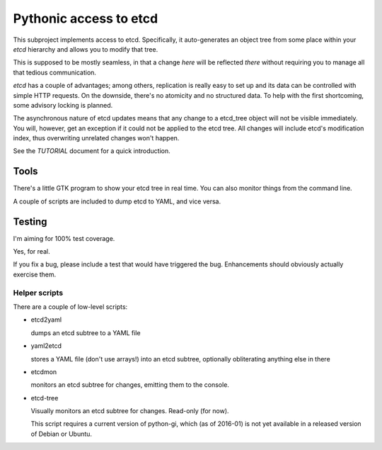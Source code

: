 =======================
Pythonic access to etcd
=======================

This subproject implements access to etcd. Specifically, it auto-generates
an object tree from some place within your `etcd` hierarchy and allows you
to modify that tree.

This is supposed to be mostly seamless, in that a change *here* will be
reflected *there* without requiring you to manage all that tedious
communication.

.. image:: https://travis-ci.org/M-o-a-T/etcd_tree.png?branch=master
   :target: https://travis-ci.org/M-o-a-T/etcd_tree

.. image:: https://coveralls.io/repos/M-o-a-T/etcd_tree/badge.svg?branch=master&service=github
   :target: https://coveralls.io/github/M-o-a-T/etcd_tree?branch=master


`etcd` has a couple of advantages; among others, replication is really easy
to set up and its data can be controlled with simple HTTP requests. On the
downside, there's no atomicity and no structured data. To help with the
first shortcoming, some advisory locking is planned.

The asynchronous nature of etcd updates means that any change to a etcd_tree
object will not be visible immediately. You will, however, get an exception
if it could not be applied to the etcd tree. All changes will include etcd's 
modification index, thus overwriting unrelated changes won't happen.

See the *TUTORIAL* document for a quick introduction.

-----
Tools
-----

There's a little GTK program to show your etcd tree in real time.
You can also monitor things from the command line.

A couple of scripts are included to dump etcd to YAML, and vice versa.

-------
Testing
-------

I'm aiming for 100% test coverage.

Yes, for real.

If you fix a bug, please include a test that would have triggered the bug.
Enhancements should obviously actually exercise them.

Helper scripts
--------------

There are a couple of low-level scripts:

* etcd2yaml

  dumps an etcd subtree to a YAML file

* yaml2etcd

  stores a YAML file (don't use arrays!) into an etcd subtree, optionally
  obliterating anything else in there

* etcdmon

  monitors an etcd subtree for changes, emitting them to the console.
  
* etcd-tree

  Visually monitors an etcd subtree for changes. Read-only (for now).

  This script requires a current version of python-gi, which (as of
  2016-01) is not yet available in a released version of Debian or Ubuntu.

